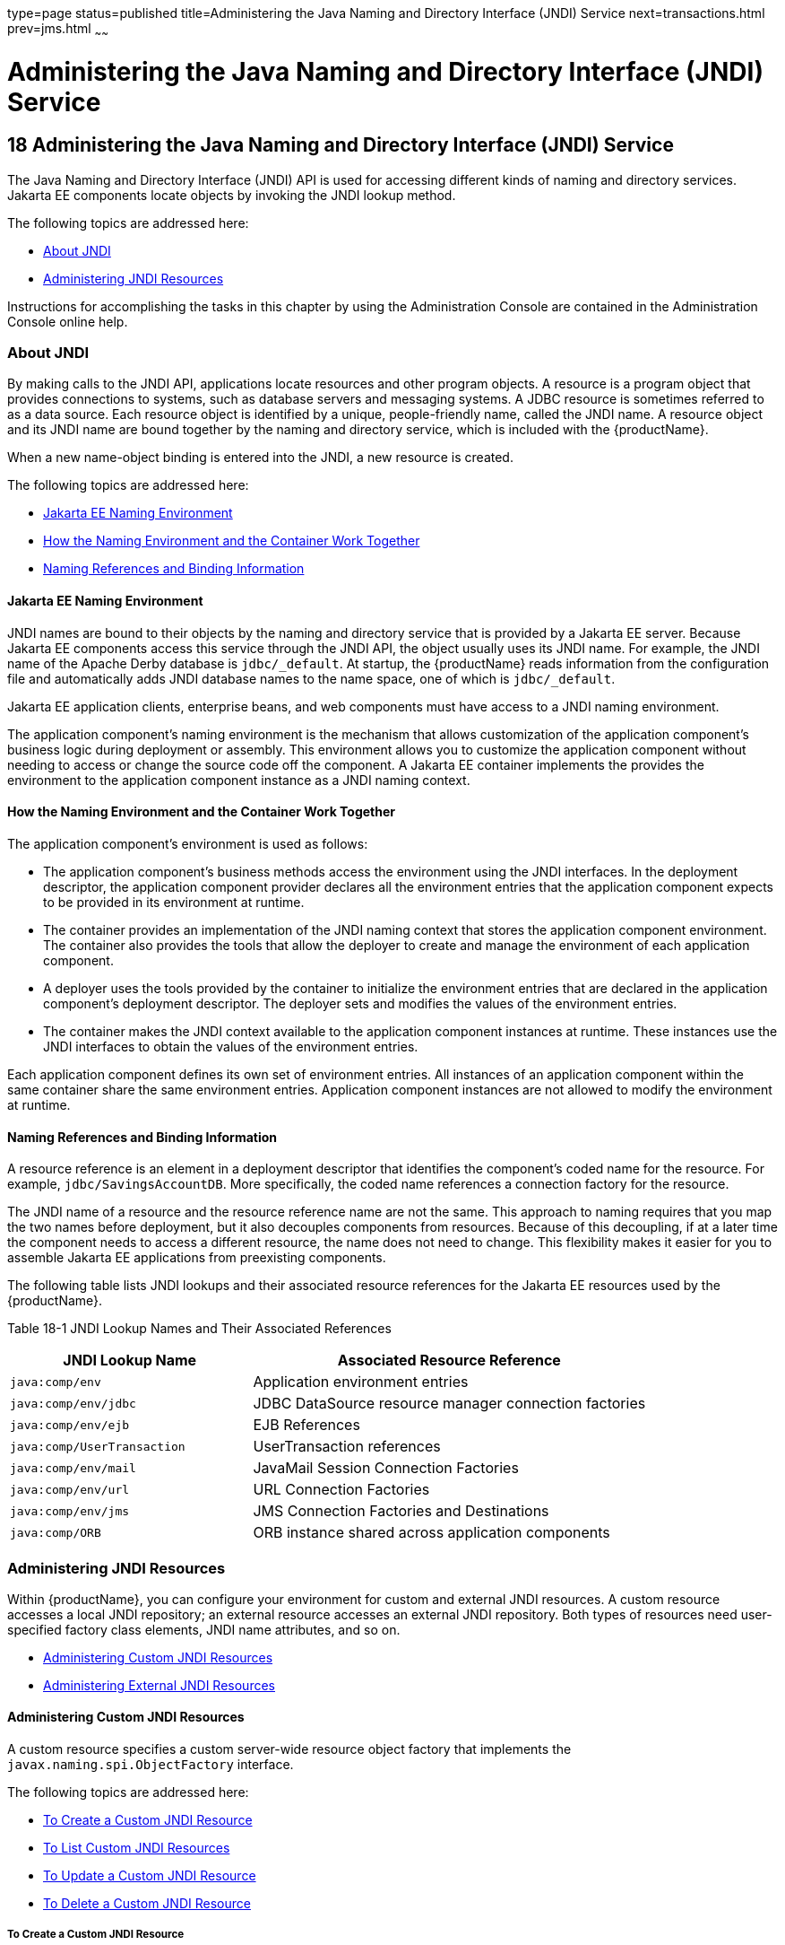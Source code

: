type=page
status=published
title=Administering the Java Naming and Directory Interface (JNDI) Service
next=transactions.html
prev=jms.html
~~~~~~

= Administering the Java Naming and Directory Interface (JNDI) Service

[[GSADG00021]][[ablky]]


[[administering-the-java-naming-and-directory-interface-jndi-service]]
== 18 Administering the Java Naming and Directory Interface (JNDI) Service

The Java Naming and Directory Interface (JNDI) API is used for accessing
different kinds of naming and directory services. Jakarta EE components
locate objects by invoking the JNDI lookup method.

The following topics are addressed here:

* link:#ggjue[About JNDI]
* link:#gglpq[Administering JNDI Resources]

Instructions for accomplishing the tasks in this chapter by using the
Administration Console are contained in the Administration Console
online help.

[[ggjue]][[GSADG00603]][[about-jndi]]

=== About JNDI

By making calls to the JNDI API, applications locate resources and other
program objects. A resource is a program object that provides
connections to systems, such as database servers and messaging systems.
A JDBC resource is sometimes referred to as a data source. Each resource
object is identified by a unique, people-friendly name, called the JNDI
name. A resource object and its JNDI name are bound together by the
naming and directory service, which is included with the {productName}.

When a new name-object binding is entered into the JNDI, a new resource
is created.

The following topics are addressed here:

* link:#abllb[Jakarta EE Naming Environment]
* link:#gglpg[How the Naming Environment and the Container Work
Together]
* link:#abllc[Naming References and Binding Information]

[[abllb]][[GSADG00780]][[java-ee-naming-environment]]

==== Jakarta EE Naming Environment

JNDI names are bound to their objects by the naming and directory
service that is provided by a Jakarta EE server. Because Jakarta EE components
access this service through the JNDI API, the object usually uses its
JNDI name. For example, the JNDI name of the Apache Derby database is
`jdbc/_default`. At startup, the {productName} reads information from
the configuration file and automatically adds JNDI database names to the
name space, one of which is `jdbc/_default`.

Jakarta EE application clients, enterprise beans, and web components must
have access to a JNDI naming environment.

The application component's naming environment is the mechanism that
allows customization of the application component's business logic
during deployment or assembly. This environment allows you to customize
the application component without needing to access or change the source
code off the component. A Jakarta EE container implements the provides the
environment to the application component instance as a JNDI naming
context.

[[gglpg]][[GSADG00781]][[how-the-naming-environment-and-the-container-work-together]]

==== How the Naming Environment and the Container Work Together

The application component's environment is used as follows:

* The application component's business methods access the environment
using the JNDI interfaces. In the deployment descriptor, the application
component provider declares all the environment entries that the
application component expects to be provided in its environment at
runtime.
* The container provides an implementation of the JNDI naming context
that stores the application component environment. The container also
provides the tools that allow the deployer to create and manage the
environment of each application component.
* A deployer uses the tools provided by the container to initialize the
environment entries that are declared in the application component's
deployment descriptor. The deployer sets and modifies the values of the
environment entries.
* The container makes the JNDI context available to the application
component instances at runtime. These instances use the JNDI interfaces
to obtain the values of the environment entries.

Each application component defines its own set of environment entries.
All instances of an application component within the same container
share the same environment entries. Application component instances are
not allowed to modify the environment at runtime.

[[abllc]][[GSADG00782]][[naming-references-and-binding-information]]

==== Naming References and Binding Information

A resource reference is an element in a deployment descriptor that
identifies the component's coded name for the resource. For example,
`jdbc/SavingsAccountDB`. More specifically, the coded name references a
connection factory for the resource.

The JNDI name of a resource and the resource reference name are not the
same. This approach to naming requires that you map the two names before
deployment, but it also decouples components from resources. Because of
this decoupling, if at a later time the component needs to access a
different resource, the name does not need to change. This flexibility
makes it easier for you to assemble Jakarta EE applications from
preexisting components.

The following table lists JNDI lookups and their associated resource
references for the Jakarta EE resources used by the {productName}.

[[GSADG1029]][[sthref87]][[fxizy]]


Table 18-1 JNDI Lookup Names and Their Associated References

[width="100%",cols="38%,62%",options="header",]
|===
|JNDI Lookup Name |Associated Resource Reference
|`java:comp/env` |Application environment entries

|`java:comp/env/jdbc` |JDBC DataSource resource manager connection
factories

|`java:comp/env/ejb` |EJB References

|`java:comp/UserTransaction` |UserTransaction references

|`java:comp/env/mail` |JavaMail Session Connection Factories

|`java:comp/env/url` |URL Connection Factories

|`java:comp/env/jms` |JMS Connection Factories and Destinations

|`java:comp/ORB` |ORB instance shared across application components
|===


[[gglpq]][[GSADG00604]][[administering-jndi-resources]]

=== Administering JNDI Resources

Within {productName}, you can configure your environment for custom
and external JNDI resources. A custom resource accesses a local JNDI
repository; an external resource accesses an external JNDI repository.
Both types of resources need user-specified factory class elements, JNDI
name attributes, and so on.

* link:#ablle[Administering Custom JNDI Resources]
* link:#gitxz[Administering External JNDI Resources]

[[ablle]][[GSADG00783]][[administering-custom-jndi-resources]]

==== Administering Custom JNDI Resources

A custom resource specifies a custom server-wide resource object factory
that implements the `javax.naming.spi.ObjectFactory` interface.

The following topics are addressed here:

* link:#giowe[To Create a Custom JNDI Resource]
* link:#gioxb[To List Custom JNDI Resources]
* link:#giwlk[To Update a Custom JNDI Resource]
* link:#gioxl[To Delete a Custom JNDI Resource]

[[giowe]][[GSADG00503]][[to-create-a-custom-jndi-resource]]

===== To Create a Custom JNDI Resource

Use the `create-custom-resource` subcommand in remote mode to create a
custom resource.

1. Ensure that the server is running. Remote subcommands require a running server.
2. Create a custom resource by using the
link:reference-manual/create-custom-resource.html#GSRFM00022[`create-custom-resource`] subcommand.
+
Information on properties for the subcommand is contained in this help
page.
3. Restart {productName}.
+
See link:domains.html#ginqj[To Restart a Domain].

[[GSADG00284]][[gioyi]]
Example 18-1 Creating a Custom Resource

This example creates a custom resource named `sample-custom-resource`.

[source]
----
asadmin> create-custom-resource --restype topic --factoryclass com.imq.topic
sample_custom_resource
Command create-custom-resource executed successfully.
----

[[GSADG1030]]

See Also

You can also view the full syntax and options of the subcommand by
typing `asadmin help create-custom-resource` at the command line.

[[gioxb]][[GSADG00504]][[to-list-custom-jndi-resources]]

===== To List Custom JNDI Resources

Use the `list-custom-resources` subcommand in remote mode to list the
existing custom resources.

1. Ensure that the server is running. Remote subcommands require a running server.
2. List the custom resources by using the
link:reference-manual/list-custom-resources.html#GSRFM00162[`list-custom-resources`] subcommand.

[[GSADG00285]][[gioyr]]
Example 18-2 Listing Custom Resources

This example lists the existing custom resources.

[source]
----
asadmin> list-custom-resources
sample_custom_resource01
sample_custom_resource02
Command list-custom-resources executed successfully
----

[[GSADG1031]]

See Also

You can also view the full syntax and options of the subcommand by
typing `asadmin help list-custom-resources` at the command line.

[[giwlk]][[GSADG00505]][[to-update-a-custom-jndi-resource]]

===== To Update a Custom JNDI Resource

1. List the custom resources by using the
link:reference-manual/list-custom-resources.html#GSRFM00162[`list-custom-resources`] subcommand.
2. Use the link:reference-manual/set.html#GSRFM00226[`set`] subcommand to modify a custom JNDI
resource.

[[GSADG00286]][[giwkg]]
Example 18-3 Updating a Custom JNDI Resource

This example modifies a custom resource.

[source]
----
asadmin> set server.resources.custom-resource.custom
/my-custom-resource.property.value=2010server.resources.custom-resource.custom
/my-custom-resource.property.value=2010
----

[[gioxl]][[GSADG00506]][[to-delete-a-custom-jndi-resource]]

===== To Delete a Custom JNDI Resource

Use the `delete-custom-resource` subcommand in remote mode to delete a
custom resource.

1. Ensure that the server is running. Remote subcommands require a running server.
2. List the custom resources by using the
link:reference-manual/list-custom-resources.html#GSRFM00162[`list-custom-resources`] subcommand.
3. Delete a custom resource by using the
link:reference-manual/delete-custom-resource.html#GSRFM00074[`delete-custom-resource`] subcommand.

[[GSADG00287]][[gioxh]]
Example 18-4 Deleting a Custom Resource

This example deletes a custom resource named `sample-custom-resource`.

[source]
----
asadmin> delete-custom-resource sample_custom_resource
Command delete-custom-resource executed successfully.
----

[[GSADG1032]]

See Also

You can also view the full syntax and options of the subcommand by
typing `asadmin help delete-custom-resource` at the command line.

[[gitxz]][[GSADG00784]][[administering-external-jndi-resources]]

==== Administering External JNDI Resources

Applications running on {productName} often require access to
resources stored in an external JNDI repository. For example, generic
Java objects might be stored in an LDAP server according to the Java
schema. External JNDI resource elements let you configure such external
resource repositories.

The following topics are addressed here:

* link:#gitxn[To Register an External JNDI Resource]
* link:#gitvj[To List External JNDI Resources]
* link:#gitwc[To List External JNDI Entries]
* link:#giwnr[To Update an External JNDI Resource]
* link:#gitvt[To Delete an External JNDI Resource]
* link:#abllk[Example of Using an External JNDI Resource]
* link:#gknaf[To Disable {productName} v2 Vendor-Specific JNDI Names]

[[gitxn]][[GSADG00507]][[to-register-an-external-jndi-resource]]

===== To Register an External JNDI Resource

Use the `create-jndi-resource` subcommand in remote mode to register an
external JNDI resource.

[[GSADG1033]]

Before You Begin

The external JNDI factory must implement the
`javax.naming.spi.InitialContextFactory` interface.

1. Ensure that the server is running. Remote subcommands require a running server.
2. Register an external JNDI resource by using the
link:reference-manual/create-jndi-resource.html#GSRFM00041[`create-jndi-resource`] subcommand.
+
Information on properties for the subcommand is contained in this help
page.
3. Restart {productName}.
+
See link:domains.html#ginqj[To Restart a Domain].

[[GSADG00288]][[giwcx]]
Example 18-5 Registering an External JNDI Resource

In This example `sample_jndi_resource` is registered.

[source]
----
asadmin> create-jndi-resource --jndilookupname sample_jndi
--restype queue --factoryclass sampleClass --description "this is a sample jndi
resource" sample_jndi_resource
Command create-jndi-resource executed successfully
----

[[GSADG1034]]

See Also

You can also view the full syntax and options of the subcommand by
typing `asadmin help create-jndi-resource` at the command line.

[[gitvj]][[GSADG00508]][[to-list-external-jndi-resources]]

===== To List External JNDI Resources

Use the `list-jndi-resources` subcommand in remote mode to list all
existing JNDI resources.

1. Ensure that the server is running. Remote subcommands require a running server.
2. List the existing JNDI resources by using
theolink:GSRFM00179[`list-jndi-resources`] subcommand.

[[GSADG00289]][[giwbe]]
Example 18-6 Listing JNDI Resources

This example lists the JNDI resources.

[source]
----
asadmin> list-jndi-resources
jndi_resource1
jndi_resource2
jndi_resource3
Command list-jndi-resources executed successfully
----

[[GSADG1035]]

See Also

You can also view the full syntax and options of the subcommand by
typing `asadmin help list-jndi-resources` at the command line.

[[gitwc]][[GSADG00509]][[to-list-external-jndi-entries]]

===== To List External JNDI Entries

Use the `list-jndi-entries` subcommand in remote mode to browse and list
the entries in the JNDI tree. You can either list all entries, or you
can specify the JNDI context or subcontext to list specific entries.

1. Ensure that the server is running. Remote subcommands require a running server.
2. List the JNDI entries for a configuration by using the
link:reference-manual/list-jndi-entries.html#GSRFM00178[`list-jndi-entries`] subcommand.

[[GSADG00290]][[giwal]]
Example 18-7 Listing JNDI Entries

This example lists all the JNDI entries for the naming service.

[source]
----
asadmin> list-jndi-entries
jndi_entry03
jndi_entry72
jndi_entry76
Command list-jndi-resources executed successfully
----

[[GSADG1036]]

See Also

You can also view the full syntax and options of the subcommand by
typing `asadmin help list-jndi-entries` at the command line.

[[giwnr]][[GSADG00510]][[to-update-an-external-jndi-resource]]

===== To Update an External JNDI Resource

1. List the existing JNDI resources by using
theolink:GSRFM00179[`list-jndi-resources`] subcommand.
2. Use the link:reference-manual/set.html#GSRFM00226[`set`] subcommand to modify an external
JNDI resource.

[[GSADG00291]][[giwoa]]
Example 18-8 Updating an External JNDI Resource

This example modifies an external resource.

[source]
----
asadmin> set server.resources.external-jndi-resource.my-jndi-resource.
jndi-lookup-name=bar server.resources.external-jndi-resource.my-jndi-resource.jndi-lookup-name=bar
----

[[gitvt]][[GSADG00511]][[to-delete-an-external-jndi-resource]]

===== To Delete an External JNDI Resource

Use the `delete-jndi-resource` subcommand in remote mode to remove a
JNDI resource.

1. Ensure that the server is running. Remote subcommands require a running server.
2. Remove an external JNDI entry by using the
link:reference-manual/delete-jndi-resource.html#GSRFM00093[`delete-jndi-resource`] subcommand.

[[GSADG00292]][[giwby]]
Example 18-9 Deleting an External JNDI Resource

This example deletes an external JNDI resource:

[source]
----
asadmin> delete-jndi-resource jndi_resource2
Command delete-jndi-resource executed successfully.
----

[[GSADG1037]]

See Also

You can also view the full syntax and options of the subcommand by
typing `asadmin help delete-jndi-resource` at the command line.

[[abllk]][[GSADG00688]][[example-of-using-an-external-jndi-resource]]

===== Example of Using an External JNDI Resource

[source,xml]
----
<resources>
 <!-- external-jndi-resource element specifies how to access Jakarta EE resources
 -- stored in an external JNDI repository. This example
 -- illustrates how to access a java object stored in LDAP.
 -- factory-class element specifies the JNDI InitialContext factory that
 -- needs to be used to access the resource factory. property element
 -- corresponds to the environment applicable to the external JNDI context
 -- and jndi-lookup-name refers to the JNDI name to lookup to fetch the
 -- designated (in this case the java) object.
 -->
  <external-jndi-resource jndi-name="test/myBean"
      jndi-lookup-name="cn=myBean"
      res-type="test.myBean"
      factory-class="com.sun.jndi.ldap.LdapCtxFactory">
    <property name="PROVIDER-URL" value="ldap://ldapserver:389/o=myObjects" />
    <property name="SECURITY_AUTHENTICATION" value="simple" />
    <property name="SECURITY_PRINCIPAL", value="cn=joeSmith, o=Engineering" />
    <property name="SECURITY_CREDENTIALS" value="changeit" />
  </external-jndi-resource>
</resources>
----

[[gknaf]][[GSADG00512]][[to-disable-glassfish-server-v2-vendor-specific-jndi-names]]

===== To Disable {productName} v2 Vendor-Specific JNDI Names

The EJB 3.1 specification supported by {productName} 7 defines
portable EJB JNDI names. Because of this, there is less need to continue
to use older vendor-specific JNDI names.

By default, {productName} v2-specific JNDI names are applied
automatically by {productName} 7 for backward compatibility.
However, this can lead to some ease-of-use issues. For example,
deploying two different applications containing a Remote EJB component
that exposes the same remote interface causes a conflict between the
default JNDI names.

The default handling of v2-specific JNDI names in {productName} 7
can be managed with the `asadmin` command or with the
`disable-nonportable-jndi-names` boolean property for the
`ejb-container` element in `glassfish-ejb-jar.xml`.

Use the `asadmin` command or directly modify the `glassfish-ejb-jar.xml`
file to set the `disable-nonportable-jndi-names` property.

* Using the `asadmin` command:
+
[source]
----
asadmin> set server.ejb-container.property.disable-nonportable-jndi-names="true"
----
* Directly modifying the `glassfish-ejb-jar.xml` file.
1. Add the `disable-nonportable-jndi-names` property to the
`ejb-container` element in `glassfish-ejb-jar.xml`.
2. Set the value of the `disable-nonportable-jndi-names` boolean, as
desired.
+
`false` - Enables the automatic use of {productName} v2-specific JNDI
names. This is the default setting.
+
`true` - Disables the automatic use of v2-specific JNDI names. In all
cases, 5.0-compatible JNDI names will be used.
3. Save the `glassfish-ejb-jar.xml` file and restart the {productName} domain.
+
This setting applies to all EJBs deployed to the server.


